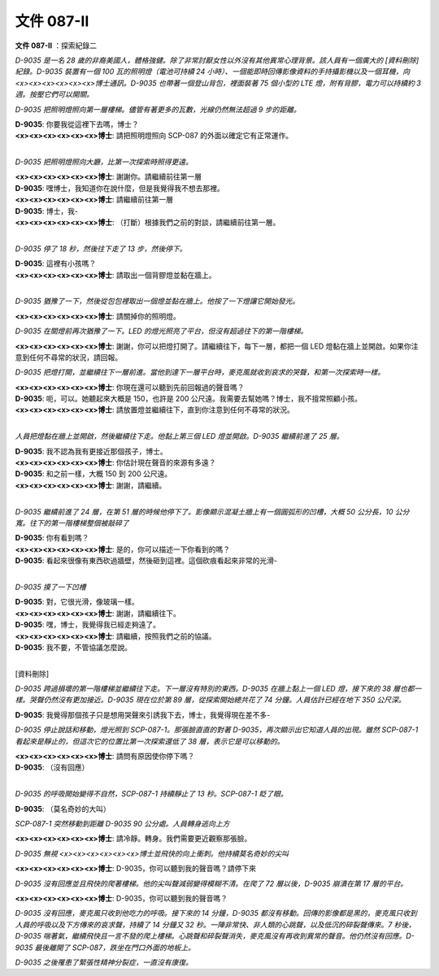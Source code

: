 ===========
文件 087-II
===========

**文件 087-II** ：探索紀錄二

*D-9035 是一名 28 歲的非裔美國人，體格強健。除了非常討厭女性以外沒有其他異常心理背景。該人員有一個廣大的 [資料刪除] 紀錄。D-9035 裝置有一個 100 瓦的照明燈（電池可持續 24 小時）、一個能即時回傳影像資料的手持攝影機以及一個耳機，向<x><x><x><x><x><x>博士通訊。D-9035 也帶著一個登山背包，裡面裝著 75 個小型的 LTE 燈，附有背膠，電力可以持續約 3 週。按壓它們可以開關。*

*D-9035 把照明燈照向第一層樓梯。儘管有著更多的瓦數，光線仍然無法超過 9 步的距離。*

| **D-9035**: 你要我從這裡下去嗎，博士？
| **<x><x><x><x><x><x>博士**: 請把照明燈照向 SCP-087 的外面以確定它有正常運作。
|

*D-9035 把照明燈照向大廳，比第一次探索時照得更遠。*

| **<x><x><x><x><x><x>博士**: 謝謝你。請繼續前往第一層
| **D-9035**: 嘿博士，我知道你在說什麼，但是我覺得我不想去那裡。
| **<x><x><x><x><x><x>博士**: 請繼續前往第一層
| **D-9035**: 博士，我-
| **<x><x><x><x><x><x>博士**: （打斷）根據我們之前的對談，請繼續前往第一層。
|

*D-9035 停了 18 秒，然後往下走了 13 步，然後停下。*

| **D-9035**: 這裡有小孩嗎？
| **<x><x><x><x><x><x>博士**: 請取出一個背膠燈並黏在牆上。
|

*D-9035 猶豫了一下，然後從包包裡取出一個燈並黏在牆上。他按了一下燈讓它開始發光。*

**<x><x><x><x><x><x>博士**: 請關掉你的照明燈。

*D-9035 在關燈前再次猶豫了一下。LED 的燈光照亮了平台，但沒有超過往下的第一階樓梯。*

**<x><x><x><x><x><x>博士**: 謝謝，你可以把燈打開了。請繼續往下，每下一層，都把一個 LED 燈黏在牆上並開啟。如果你注意到任何不尋常的狀況，請回報。

*D-9035 把燈打開，並繼續往下一層前進。當他到達下一層平台時，麥克風就收到哀求的哭聲，和第一次探索時一樣。*

| **<x><x><x><x><x><x>博士**: 你現在還可以聽到先前回報過的聲音嗎？
| **D-9035**: 呃，可以。她聽起來大概是 150，也許是 200 公尺遠。我需要去幫她嗎？博士，我不擅常照顧小孩。
| **<x><x><x><x><x><x>博士**: 請放置燈並繼續往下，直到你注意到任何不尋常的狀況。
|

*人員把燈黏在牆上並開啟，然後繼續往下走。他黏上第三個 LED 燈並開啟。D-9035 繼續前進了 25 層。*

| **D-9035**: 我不認為我有更接近那個孩子，博士。
| **<x><x><x><x><x><x>博士**: 你估計現在聲音的來源有多遠？
| **D-9035**: 和之前一樣，大概 150 到 200 公尺遠。
| **<x><x><x><x><x><x>博士**: 謝謝，請繼續。
|

*D-9035 繼續前進了 24 層，在第 51 層的時候他停下了。影像顯示混凝土牆上有一個圓弧形的凹槽，大概 50 公分長，10 公分寬。往下的第一階樓梯整個被敲碎了*

| **D-9035**: 你有看到嗎？
| **<x><x><x><x><x><x>博士**: 是的，你可以描述一下你看到的嗎？
| **D-9035**: 看起來很像有東西砍過牆壁，然後砸到這裡。這個砍痕看起來非常的光滑-
|

*D-9035 摸了一下凹槽*

| **D-9035**: 對，它很光滑，像玻璃一樣。
| **<x><x><x><x><x><x>博士**: 謝謝，請繼續往下。
| **D-9035**: 嘿，博士，我覺得我已經走夠遠了。
| **<x><x><x><x><x><x>博士**: 請繼續，按照我們之前的協議。
| **D-9035**: 我不要，不管協議怎麼說。
|

[資料刪除]

*D-9035 跨過損壞的第一階樓梯並繼續往下走。下一層沒有特別的東西。D-9035 在牆上黏上一個 LED 燈，接下來的 38 層也都一樣。哭聲仍然沒有更加接近。D-9035 現在位於第 89 層，從探索開始總共花了 74 分鐘。人員估計已經在地下 350 公尺深。*

**D-9035**: 我覺得那個孩子只是想用哭聲來引誘我下去，博士，我覺得現在差不多-

*D-9035 停止說話和移動，燈光照到 SCP-087-1。那張臉直直的對著 D-9035，再次顯示出它知道人員的出現。雖然 SCP-087-1 看起來是靜止的，但這次它的位置比第一次探索還低了 38 層，表示它是可以移動的。*

| **<x><x><x><x><x><x>博士**: 請問有原因使你停下嗎？
| **D-9035**: （沒有回應）
| 

*D-9035 的呼吸開始變得不自然，SCP-087-1 持續靜止了 13 秒。SCP-087-1 眨了眼。*

**D-9035**: （莫名奇妙的大叫）

*SCP-087-1 突然移動到距離 D-9035 90 公分處。人員轉身逃向上方*

**<x><x><x><x><x><x>博士**: 請冷靜。轉身。我們需要更近觀察那張臉。

*D-9035 無視 <x><x><x><x><x><x>博士並飛快的向上衝刺。他持續莫名奇妙的尖叫*

**<x><x><x><x><x><x>博士**: D-9035，你可以聽到我的聲音嗎？請停下來

*D-9035 沒有回應並且飛快的爬著樓梯。他的尖叫聲減弱變得模糊不清。在爬了 72 層以後，D-9035 崩潰在第 17 層的平台。*

**<x><x><x><x><x><x>博士**: D-9035，你可以聽到我的聲音嗎？

*D-9035 沒有回應，麥克風只收到他吃力的呼吸。接下來的 14 分鐘，D-9035 都沒有移動。回傳的影像都是黑的，麥克風只收到人員的呼吸以及下方傳來的哀求聲，持續了 14 分鐘又 32 秒。一陣非常快、非人類的心跳聲，以及低沉的碎裂聲傳來。7 秒後，D-9035 喘著氣，繼續飛快且一言不發的爬上樓梯。心跳聲和碎裂聲消失，麥克風沒有再收到異常的聲音。他仍然沒有回應。D-9035 最後離開了 SCP-087，跌坐在門口外面的地板上。*

*D-9035 之後罹患了緊張性精神分裂症，一直沒有康復。*
